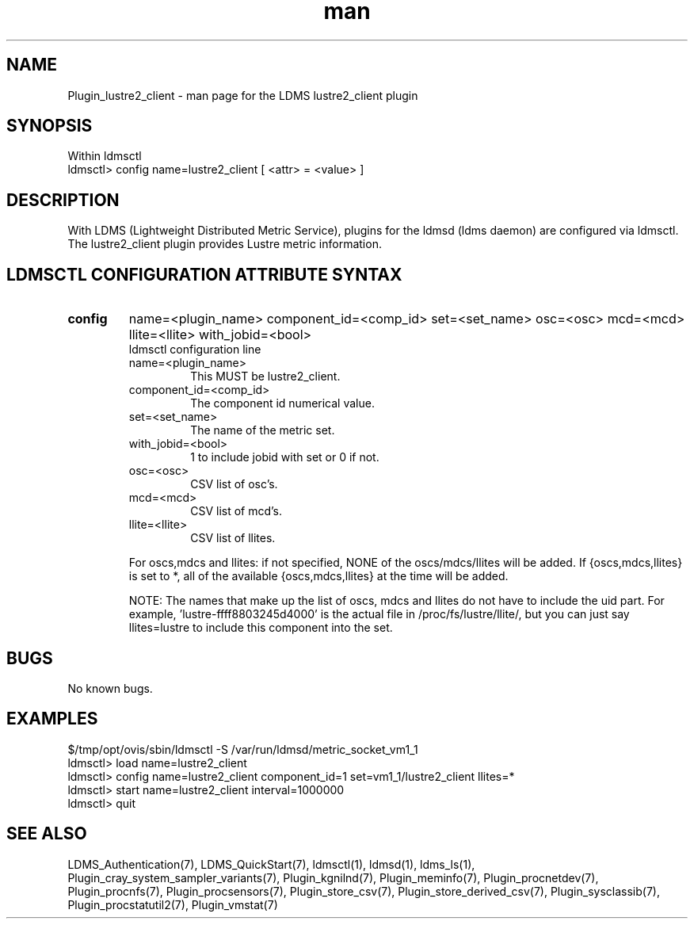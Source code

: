 .\" Manpage for Plugin_lustre2_client
.\" Contact ovis-help@ca.sandia.gov to correct errors or typos.
.TH man 7 "11 Sep 2014" "v2.2/RC1.2" "LDMS Plugin lustre2_client man page"

.SH NAME
Plugin_lustre2_client - man page for the LDMS lustre2_client plugin

.SH SYNOPSIS
Within ldmsctl
.br
ldmsctl> config name=lustre2_client [ <attr> = <value> ]

.SH DESCRIPTION
With LDMS (Lightweight Distributed Metric Service), plugins for the ldmsd (ldms daemon) are configured via ldmsctl.
The lustre2_client plugin provides Lustre metric information.

.SH LDMSCTL CONFIGURATION ATTRIBUTE SYNTAX

.TP
.BR config
name=<plugin_name> component_id=<comp_id> set=<set_name> osc=<osc> mcd=<mcd> llite=<llite> with_jobid=<bool>
.br
ldmsctl configuration line
.RS
.TP
name=<plugin_name>
.br
This MUST be lustre2_client.
.TP
component_id=<comp_id>
.br
The component id numerical value.
.TP
set=<set_name>
.br
The name of the metric set.
.TP 
with_jobid=<bool>
.br
1 to include jobid with set or 0 if not.
.TP
osc=<osc>
.br
CSV list of osc's.
.TP
mcd=<mcd>
.br
CSV list of mcd's.
.TP
llite=<llite>
.br
CSV list of llites.

.PP
For oscs,mdcs and llites: if not specified, NONE of the
oscs/mdcs/llites will be added. If {oscs,mdcs,llites} is set to *, all
of the available {oscs,mdcs,llites} at the time will be added.
.PP
NOTE: The names that make up the list of oscs, mdcs and llites do not have
to include the uid part. For example, 'lustre-ffff8803245d4000' is the
actual file in /proc/fs/lustre/llite/, but you can just say llites=lustre to
include this component into the set.

.RE

.SH BUGS
No known bugs.

.SH EXAMPLES
.PP
.nf
$/tmp/opt/ovis/sbin/ldmsctl -S /var/run/ldmsd/metric_socket_vm1_1
ldmsctl> load name=lustre2_client
ldmsctl> config name=lustre2_client component_id=1 set=vm1_1/lustre2_client llites=*
ldmsctl> start name=lustre2_client interval=1000000
ldmsctl> quit
.fi

.SH SEE ALSO
LDMS_Authentication(7), LDMS_QuickStart(7), ldmsctl(1), ldmsd(1), ldms_ls(1),
Plugin_cray_system_sampler_variants(7), Plugin_kgnilnd(7), Plugin_meminfo(7), Plugin_procnetdev(7), Plugin_procnfs(7),
Plugin_procsensors(7), Plugin_store_csv(7), Plugin_store_derived_csv(7), Plugin_sysclassib(7), Plugin_procstatutil2(7), Plugin_vmstat(7)




